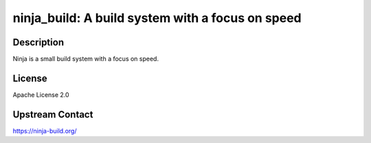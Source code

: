 ninja_build: A build system with a focus on speed
=================================================

Description
-----------

Ninja is a small build system with a focus on speed.

License
-------

Apache License 2.0


Upstream Contact
----------------

https://ninja-build.org/

